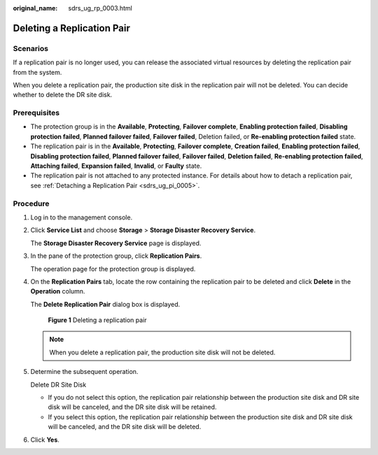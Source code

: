 :original_name: sdrs_ug_rp_0003.html

.. _sdrs_ug_rp_0003:

Deleting a Replication Pair
===========================

Scenarios
---------

If a replication pair is no longer used, you can release the associated virtual resources by deleting the replication pair from the system.

When you delete a replication pair, the production site disk in the replication pair will not be deleted. You can decide whether to delete the DR site disk.

**Prerequisites**
-----------------

-  The protection group is in the **Available**, **Protecting**, **Failover complete**, **Enabling protection failed**, **Disabling protection failed**, **Planned failover failed**, **Failover failed**, Deletion failed, or **Re-enabling protection failed** state.
-  The replication pair is in the **Available**, **Protecting**, **Failover complete**, **Creation failed**, **Enabling protection failed**, **Disabling protection failed**, **Planned failover failed**, **Failover failed**, **Deletion failed**, **Re-enabling protection failed**, **Attaching failed**, **Expansion failed**, **Invalid**, or **Faulty** state.
-  The replication pair is not attached to any protected instance. For details about how to detach a replication pair, see :ref:`Detaching a Replication Pair <sdrs_ug_pi_0005>`.

Procedure
---------

#. Log in to the management console.

#. Click **Service List** and choose **Storage** > **Storage Disaster Recovery Service**.

   The **Storage Disaster Recovery Service** page is displayed.

#. In the pane of the protection group, click **Replication Pairs**.

   The operation page for the protection group is displayed.

#. On the **Replication Pairs** tab, locate the row containing the replication pair to be deleted and click **Delete** in the **Operation** column.

   The **Delete Replication Pair** dialog box is displayed.


   .. figure:: /_static/images/en-us_image_0288665400.png
      :alt: **Figure 1** Deleting a replication pair

      **Figure 1** Deleting a replication pair

   .. note::

      When you delete a replication pair, the production site disk will not be deleted.

#. Determine the subsequent operation.

   Delete DR Site Disk

   -  If you do not select this option, the replication pair relationship between the production site disk and DR site disk will be canceled, and the DR site disk will be retained.
   -  If you select this option, the replication pair relationship between the production site disk and DR site disk will be canceled, and the DR site disk will be deleted.

#. Click **Yes**.
